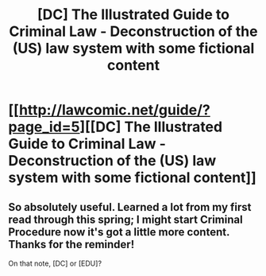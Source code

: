 #+TITLE: [DC] The Illustrated Guide to Criminal Law - Deconstruction of the (US) law system with some fictional content

* [[http://lawcomic.net/guide/?page_id=5][[DC] The Illustrated Guide to Criminal Law - Deconstruction of the (US) law system with some fictional content]]
:PROPERTIES:
:Author: 7491
:Score: 1
:DateUnix: 1401392108.0
:DateShort: 2014-May-30
:END:

** So absolutely useful. Learned a lot from my first read through this spring; I might start Criminal Procedure now it's got a little more content. Thanks for the reminder!

On that note, [DC] or [EDU]?
:PROPERTIES:
:Score: 1
:DateUnix: 1416747683.0
:DateShort: 2014-Nov-23
:END:
